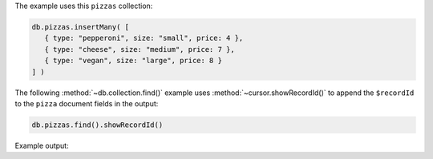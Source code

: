 The example uses this ``pizzas`` collection:

.. code-block:: javascript

   db.pizzas.insertMany( [
      { type: "pepperoni", size: "small", price: 4 },
      { type: "cheese", size: "medium", price: 7 },
      { type: "vegan", size: "large", price: 8 }
   ] )

The following :method:`~db.collection.find()` example uses
:method:`~cursor.showRecordId()` to append the ``$recordId`` to the
``pizza`` document fields in the output:

.. code-block:: javascript

   db.pizzas.find().showRecordId()

Example output:

.. code-block:: javascript
   :copyable: false

   [
      {
         _id: ObjectId("62ffc70660b33b68e8f30435"),
         type: 'pepperoni',
         size: 'small',
         price: 4,
         '$recordId': Long("1")
      },
      {
         _id: ObjectId("62ffc70660b33b68e8f30436"),
         type: 'cheese',
         size: 'medium',
         price: 7,
         '$recordId': Long("2")
      },
      {
         _id: ObjectId("62ffc70660b33b68e8f30437"),
         type: 'vegan',
         size: 'large',
         price: 8,
         '$recordId': Long("3")
      }
   ]
